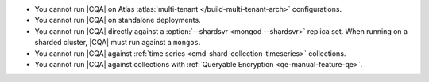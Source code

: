 - You cannot run |CQA| on Atlas 
  :atlas:`multi-tenant </build-multi-tenant-arch>`
  configurations.
- You cannot run |CQA| on 
  standalone deployments.
- You cannot run |CQA| directly 
  against a :option:`--shardsvr <mongod --shardsvr>` replica set. 
  When running on a sharded cluster, 
  |CQA| must run against a 
  ``mongos``.
- You cannot run |CQA| against 
  :ref:`time series <cmd-shard-collection-timeseries>` collections.
- You cannot run |CQA| against 
  collections with :ref:`Queryable Encryption <qe-manual-feature-qe>`.
